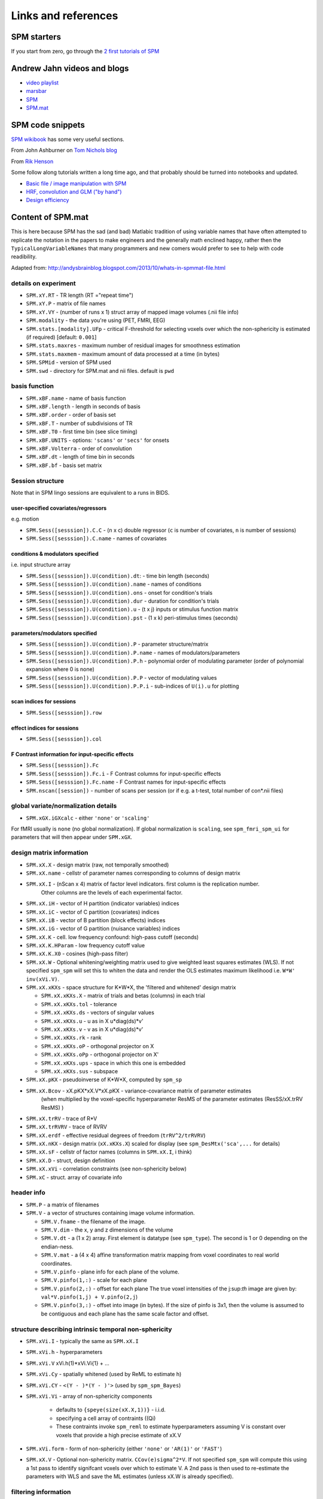 Links and references
********************

SPM starters
============

If you start from zero, go through the `2 first tutorials of SPM
<https://www.fil.ion.ucl.ac.uk/spm/data/>`_

Andrew Jahn videos and blogs
============================

- `video playlist <https://www.youtube.com/watch?v=qbcBLXJhzZg&list=PLIQIswOrUH689KpRPCa5-h6U-m9CddWM6>`_
- `marsbar <http://andysbrainblog.blogspot.com/search/label/marsbar>`_
- `SPM <http://andysbrainblog.blogspot.com/search/label/SPM>`_
- `SPM.mat <http://andysbrainblog.blogspot.com/search/label/SPM.mat>`_


SPM code snippets
=================

`SPM wikibook <https://en.wikibooks.org/wiki/SPM>`_ has some very useful sections.

From John Ashburner on `Tom Nichols blog <https://blogs.warwick.ac.uk/nichols/tag/johns-gems/>`_

From `Rik Henson <http://www.mrc-cbu.cam.ac.uk/people/rik.henson/personal/analysis/>`_

Some follow along tutorials written a long time ago,
and that probably should be turned into notebooks and updated.

- `Basic file / image manipulation with SPM <https://github.com/Remi-Gau/advanced_fMRI_course/blob/master/Practical%231/practical_1.m>`_
- `HRF, convolution and GLM ("by hand") <https://github.com/Remi-Gau/advanced_fMRI_course/blob/master/Practical%232/practical_2.m>`_
- `Design efficiency <https://github.com/Remi-Gau/advanced_fMRI_course/blob/master/Practical%233/practical_3.m>`_


Content of SPM.mat
==================

This is here because SPM has the sad (and bad) Matlabic tradition of using variable names
that have often attempted to replicate the notation in the papers to make engineers
and the generally math enclined happy,
rather then the ``TypicalLongVariableNames`` that many programmers and new comers
would prefer to see to help with code readibility.

Adapted from: http://andysbrainblog.blogspot.com/2013/10/whats-in-spmmat-file.html


details on experiment
---------------------

- ``SPM.xY.RT``                - TR length (RT ="repeat time")
- ``SPM.xY.P``                 - matrix of file names
- ``SPM.xY.VY``                - (number of runs x 1) struct array of mapped image volumes (.nii file info)

- ``SPM.modality``             - the data you're using (PET, FMRI, EEG)

- ``SPM.stats.[modality].UFp`` - critical F-threshold for selecting voxels over which the non-sphericity is estimated (if required) [default: ``0.001``]
- ``SPM.stats.maxres``         - maximum number of residual images for smoothness estimation
- ``SPM.stats.maxmem``         - maximum amount of data processed at a time (in bytes)

- ``SPM.SPMid``                - version of SPM used

- ``SPM.swd``                  - directory for SPM.mat and nii files. default is ``pwd``


basis function
--------------

- ``SPM.xBF.name``     - name of basis function
- ``SPM.xBF.length``   - length in seconds of basis
- ``SPM.xBF.order``    - order of basis set
- ``SPM.xBF.T``        - number of subdivisions of TR
- ``SPM.xBF.T0``       - first time bin (see slice timing)
- ``SPM.xBF.UNITS``    - options: ``'scans'`` or ``'secs'`` for onsets
- ``SPM.xBF.Volterra`` - order of convolution
- ``SPM.xBF.dt``       - length of time bin in seconds
- ``SPM.xBF.bf``       - basis set matrix


Session structure
-----------------

Note that in SPM lingo sessions are equivalent to a runs in BIDS.

user-specified covariates/regressors
++++++++++++++++++++++++++++++++++++

e.g. motion

- ``SPM.Sess([sesssion]).C.C``    - (n x c) double regressor (``c`` is number of covariates, ``n`` is number of sessions)
- ``SPM.Sess([sesssion]).C.name`` - names of covariates

conditions & modulators specified
+++++++++++++++++++++++++++++++++

i.e. input structure array

- ``SPM.Sess([sesssion]).U(condition).dt``:  - time bin length (seconds)
- ``SPM.Sess([sesssion]).U(condition).name`` - names of conditions
- ``SPM.Sess([sesssion]).U(condition).ons``  - onset for condition's trials
- ``SPM.Sess([sesssion]).U(condition).dur``  - duration for condition's trials
- ``SPM.Sess([sesssion]).U(condition).u``    - (t x j) inputs or stimulus function matrix
- ``SPM.Sess([sesssion]).U(condition).pst``  - (1 x k) peri-stimulus times (seconds)

parameters/modulators specified
+++++++++++++++++++++++++++++++

- ``SPM.Sess([sesssion]).U(condition).P``      - parameter structure/matrix
- ``SPM.Sess([sesssion]).U(condition).P.name`` - names of modulators/parameters
- ``SPM.Sess([sesssion]).U(condition).P.h``    - polynomial order of modulating parameter (order of polynomial expansion where 0 is none)
- ``SPM.Sess([sesssion]).U(condition).P.P``    - vector of modulating values
- ``SPM.Sess([sesssion]).U(condition).P.P.i``  - sub-indices of ``U(i).u`` for plotting

scan indices for sessions
+++++++++++++++++++++++++

- ``SPM.Sess([sesssion]).row``

effect indices for sessions
+++++++++++++++++++++++++++

- ``SPM.Sess([sesssion]).col``

F Contrast information for input-specific effects
+++++++++++++++++++++++++++++++++++++++++++++++++

- ``SPM.Sess([sesssion]).Fc``
- ``SPM.Sess([sesssion]).Fc.i``    - F Contrast columns for input-specific effects
- ``SPM.Sess([sesssion]).Fc.name`` - F Contrast names for input-specific effects

- ``SPM.nscan([session])`` - number of scans per session (or if e.g. a t-test, total number of con*.nii files)


global variate/normalization details
------------------------------------

- ``SPM.xGX.iGXcalc`` - either ``'none'`` or ``'scaling'``

For fMRI usually is ``none`` (no global normalization).
If global normalization is ``scaling``, see ``spm_fmri_spm_ui`` for parameters that will then appear under ``SPM.xGX``.


design matrix information
-------------------------

- ``SPM.xX.X``        - design matrix (raw, not temporally smoothed)
- ``SPM.xX.name``     - cellstr of parameter names corresponding to columns of design matrix
- ``SPM.xX.I``        - (nScan x 4) matrix of factor level indicators. first column is the replication number.
                        Other columns are the levels of each experimental factor.
- ``SPM.xX.iH``       - vector of H partition (indicator variables) indices
- ``SPM.xX.iC``       - vector of C partition (covariates) indices
- ``SPM.xX.iB``       - vector of B partition (block effects) indices
- ``SPM.xX.iG``       - vector of G partition (nuisance variables) indices

- ``SPM.xX.K``        - cell. low frequency confound: high-pass cutoff (seconds)
- ``SPM.xX.K.HParam`` - low frequency cutoff value
- ``SPM.xX.K.X0``     - cosines (high-pass filter)

- ``SPM.xX.W``        - Optional whitening/weighting matrix used to give weighted least squares estimates (WLS).
  If not specified ``spm_spm`` will set this to whiten the data and render the OLS estimates maximum likelihood i.e. ``W*W' inv(xVi.V)``.

- ``SPM.xX.xKXs``     - space structure for K*W*X, the 'filtered and whitened' design matrix

  - ``SPM.xX.xKXs.X``   - matrix of trials and betas (columns) in each trial
  - ``SPM.xX.xKXs.tol`` - tolerance
  - ``SPM.xX.xKXs.ds``  - vectors of singular values
  - ``SPM.xX.xKXs.u``   - u as in X u*diag(ds)*v'
  - ``SPM.xX.xKXs.v``   - v as in X u*diag(ds)*v'
  - ``SPM.xX.xKXs.rk``  - rank
  - ``SPM.xX.xKXs.oP``  - orthogonal projector on X
  - ``SPM.xX.xKXs.oPp`` - orthogonal projector on X'
  - ``SPM.xX.xKXs.ups`` - space in which this one is embedded
  - ``SPM.xX.xKXs.sus`` - subspace

- ``SPM.xX.pKX``      - pseudoinverse of K*W*X, computed by ``spm_sp``
- ``SPM.xX.Bcov``     - xX.pKX*xX.V*xX.pKX - variance-covariance matrix of parameter estimates
                        (when multiplied by the voxel-specific hyperparameter ResMS of the parameter estimates (ResSS/xX.trRV ResMS) )
- ``SPM.xX.trRV``     - trace of R*V
- ``SPM.xX.trRVRV``   - trace of RVRV
- ``SPM.xX.erdf``     - effective residual degrees of freedom (``trRV^2/trRVRV``)
- ``SPM.xX.nKX``      - design matrix (``xX.xKXs.X``) scaled for display (see ``spm_DesMtx('sca',...`` for details)
- ``SPM.xX.sF``       - cellstr of factor names (columns in ``SPM.xX.I``, i think)
- ``SPM.xX.D``        - struct, design definition
- ``SPM.xX.xVi``      - correlation constraints (see non-sphericity below)

- ``SPM.xC``          - struct. array of covariate info


header info
-----------

- ``SPM.P`` - a matrix of filenames

- ``SPM.V`` - a vector of structures containing image volume information.

  - ``SPM.V.fname``      - the filename of the image.
  - ``SPM.V.dim``        - the x, y and z dimensions of the volume
  - ``SPM.V.dt``         - a (1 x 2) array. First element is datatype (see ``spm_type``). The second is 1 or 0 depending on the endian-ness.
  - ``SPM.V.mat``        - a (4 x 4) affine transformation matrix mapping from voxel coordinates to real world coordinates.
  - ``SPM.V.pinfo``      - plane info for each plane of the volume.
  - ``SPM.V.pinfo(1,:)`` - scale for each plane
  - ``SPM.V.pinfo(2,:)`` - offset for each plane The true voxel intensities of the j:sup:`th` image are given by: ``val*V.pinfo(1,j) + V.pinfo(2,j``)
  - ``SPM.V.pinfo(3,:)`` - offset into image (in bytes). If the size of pinfo is 3x1, then the volume is assumed to be contiguous and each plane has the same scale factor and offset.


structure describing intrinsic temporal non-sphericity
------------------------------------------------------

- ``SPM.xVi.I``   - typically the same as ``SPM.xX.I``
- ``SPM.xVi.h``   - hyperparameters
- ``SPM.xVi.V``    xVi.h(1)*xVi.Vi{1} + ...
- ``SPM.xVi.Cy``  - spatially whitened (used by ReML to estimate h)
- ``SPM.xVi.CY``  - ``<(Y - )*(Y - )'>`` (used by ``spm_spm_Bayes``)
- ``SPM.xVi.Vi``  - array of non-sphericity components

    - defaults to ``{speye(size(xX.X,1))}`` - i.i.d.
    - specifying a cell array of contraints ((Qi)
    - These contraints invoke ``spm_reml`` to estimate hyperparameters assuming V is constant over voxels that provide a high precise estimate of xX.V

- ``SPM.xVi.form`` - form of non-sphericity (either ``'none'`` or ``'AR(1)'`` or ``'FAST'``)

- ``SPM.xX.V``     - Optional non-sphericity matrix. ``CCov(e)sigma^2*V``.
  If not specified ``spm_spm`` will compute this using a 1st pass to identify signifcant voxels over which to estimate V.
  A 2nd pass is then used to re-estimate the parameters with WLS and save the ML estimates (unless xX.W is already specified).


filtering information
---------------------

- ``SPM.K`` - filter matrix or filtered structure

  - ``SPM.K(s)``        - struct array containing partition-specific specifications
  - ``SPM.K(s).RT``     - observation interval in seconds
  - ``SPM.K(s).row``    - row of Y constituting block/partitions
  - ``SPM.K(s).HParam`` - cut-off period in seconds
  - ``SPM.K(s).X0``     - low frequencies to be removed (DCT)

- ``SPM.Y`` - filtered data matrix


masking information
-------------------

- ``SPM.xM``     - Structure containing masking information, or a simple column vector of thresholds corresponding to the images in VY.
- ``SPM.xM.T``   - (n x 1) double - Masking index
- ``SPM.xM.TH``  - (nVar x nScan) matrix of analysis thresholds, one per image
- ``SPM.xM.I``   - Implicit masking (``0`` --> none; ``1`` --> implicit zero/NaN mask)
- ``SPM.xM.VM``  - struct array of mapped explicit mask image volumes
- ``SPM.xM.xs``  - (1 x 1) struct ; cellstr description


design information
------------------

self-explanatory names, for once

- ``SPM.xsDes.Basis_functions`` - type of basis function
- ``SPM.xsDes.Number_of_sessions``
- ``SPM.xsDes.Trials_per_session``
- ``SPM.xsDes.Interscan_interval``
- ``SPM.xsDes.High_pass_Filter``
- ``SPM.xsDes.Global_calculation``
- ``SPM.xsDes.Grand_mean_scaling``
- ``SPM.xsDes.Global_normalisation``


details on scanner data
-----------------------

e.g. smoothness

- ``SPM.xVol`` - structure containing details of volume analyzed

  - ``SPM.xVol.M``    - (4 x 4) voxel --> mm transformation matrix
  - ``SPM.xVol.iM``   - (4 x 4) mm --> voxel transformation matrix
  - ``SPM.xVol.DIM``  - image dimensions - column vector (in voxels)
  - ``SPM.xVol.XYZ``  - (3 x S) vector of in-mask voxel coordinates
  - ``SPM.xVol.S``    - Lebesgue measure or volume (in voxels)
  - ``SPM.xVol.R``    - vector of resel counts (in resels)
  - ``SPM.xVol.FWHM`` - Smoothness of components - FWHM, (in voxels)


info on beta files
------------------

- ``SPM.Vbeta`` - struct array of beta image handles

  - ``SPM.Vbeta.fname``   - beta nii file names
  - ``SPM.Vbeta.descrip`` - names for each beta file


info on variance of the error
-----------------------------

- ``SPM.VResMS`` - file struct of ResMS image handle

  - ``SPM.VResMS.fname`` - variance of error file name

info on mask
------------

- ``PM.VM`` - file struct of Mask image handle

  - ``PM.VM.fname`` - name of mask nii file


contrast details
----------------

added after running contrasts

- ``SPM.xCon`` - Contrast definitions structure array. See also ``spm_FcUtil.m`` for structure, rules & handling.

  - ``SPM.xCon.name`` - Contrast name
  - ``SPM.xCon.STAT`` - Statistic indicator character (``'T'``, ``'F'`` or ``'P'``)
  - ``SPM.xCon.c``    - Contrast weights (column vector contrasts)
  - ``SPM.xCon.X0``   - Reduced design matrix data (spans design space under Ho)

    - Stored as coordinates in the orthogonal basis of xX.X from spm_sp    (Matrix in SPM99b)
    - Extract using X0 ``spm_FcUtil('X0', ...``

  - ``SPM.xCon.iX0`` - Indicates how contrast was specified:

    - If by columns for reduced design matrix then iX0 contains the column indices.
    - Otherwise, it's a string containing the ``spm_FcUtil`` 'Set' action:
      Usually one of ``{'c','c+','X0'}`` defines the indices of the columns that will not be tested. Can be empty.

  - ``SPM.xCon.X1o`` - Remaining design space data (X1o is orthogonal to X0)

    - Stored as coordinates in the orthogonal basis of xX.X from ``spm_sp`` (Matrix in SPM99b)
    - Extract using X1o ``spm_FcUtil('X1o', ...``

  - ``SPM.xCon.eidf`` - Effective interest degrees of freedom (numerator df)

    - Or effect-size threshold for Posterior probability

  - ``SPM.xCon.Vcon`` - Name of contrast (for 'T's) or ESS (for 'F's) image
  - ``SPM.xCon.Vspm`` - Name of SPM image
